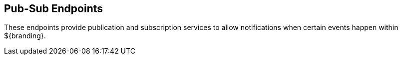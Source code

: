 :type: endpointIntro
:status: published
:title: Pub-Sub Endpoints
:operations: pub-sub
:order: 05

== {title}

These endpoints provide publication and subscription services to allow notifications when certain events happen within ${branding}.

